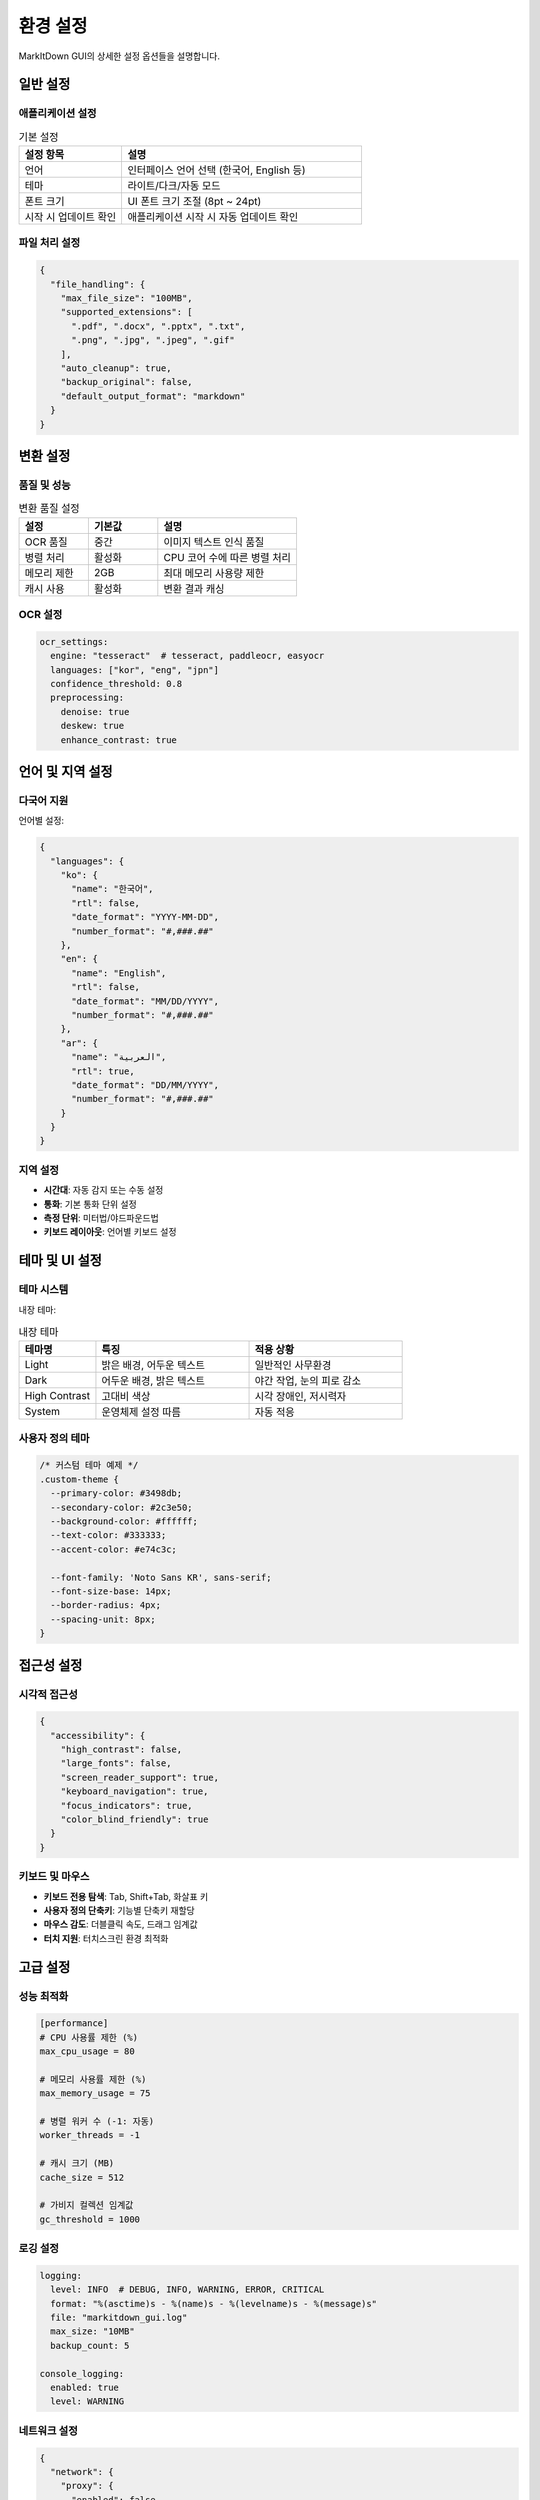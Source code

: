 환경 설정
========

MarkItDown GUI의 상세한 설정 옵션들을 설명합니다.

일반 설정
--------

애플리케이션 설정
~~~~~~~~~~~~~~

.. list-table:: 기본 설정
   :widths: 30 70
   :header-rows: 1

   * - 설정 항목
     - 설명
   * - 언어
     - 인터페이스 언어 선택 (한국어, English 등)
   * - 테마
     - 라이트/다크/자동 모드
   * - 폰트 크기
     - UI 폰트 크기 조절 (8pt ~ 24pt)
   * - 시작 시 업데이트 확인
     - 애플리케이션 시작 시 자동 업데이트 확인

파일 처리 설정
~~~~~~~~~~~~~

.. code-block:: json

   {
     "file_handling": {
       "max_file_size": "100MB",
       "supported_extensions": [
         ".pdf", ".docx", ".pptx", ".txt",
         ".png", ".jpg", ".jpeg", ".gif"
       ],
       "auto_cleanup": true,
       "backup_original": false,
       "default_output_format": "markdown"
     }
   }

변환 설정
--------

품질 및 성능
~~~~~~~~~~~

.. list-table:: 변환 품질 설정
   :widths: 25 25 50
   :header-rows: 1

   * - 설정
     - 기본값
     - 설명
   * - OCR 품질
     - 중간
     - 이미지 텍스트 인식 품질
   * - 병렬 처리
     - 활성화
     - CPU 코어 수에 따른 병렬 처리
   * - 메모리 제한
     - 2GB
     - 최대 메모리 사용량 제한
   * - 캐시 사용
     - 활성화
     - 변환 결과 캐싱

OCR 설정
~~~~~~~~

.. code-block:: yaml

   ocr_settings:
     engine: "tesseract"  # tesseract, paddleocr, easyocr
     languages: ["kor", "eng", "jpn"]
     confidence_threshold: 0.8
     preprocessing:
       denoise: true
       deskew: true
       enhance_contrast: true

언어 및 지역 설정
---------------

다국어 지원
~~~~~~~~~~

언어별 설정:

.. code-block:: json

   {
     "languages": {
       "ko": {
         "name": "한국어",
         "rtl": false,
         "date_format": "YYYY-MM-DD",
         "number_format": "#,###.##"
       },
       "en": {
         "name": "English",
         "rtl": false,
         "date_format": "MM/DD/YYYY",
         "number_format": "#,###.##"
       },
       "ar": {
         "name": "العربية",
         "rtl": true,
         "date_format": "DD/MM/YYYY",
         "number_format": "#,###.##"
       }
     }
   }

지역 설정
~~~~~~~~

* **시간대**: 자동 감지 또는 수동 설정
* **통화**: 기본 통화 단위 설정
* **측정 단위**: 미터법/야드파운드법
* **키보드 레이아웃**: 언어별 키보드 설정

테마 및 UI 설정
--------------

테마 시스템
~~~~~~~~~~

내장 테마:

.. list-table:: 내장 테마
   :widths: 20 40 40
   :header-rows: 1

   * - 테마명
     - 특징
     - 적용 상황
   * - Light
     - 밝은 배경, 어두운 텍스트
     - 일반적인 사무환경
   * - Dark
     - 어두운 배경, 밝은 텍스트
     - 야간 작업, 눈의 피로 감소
   * - High Contrast
     - 고대비 색상
     - 시각 장애인, 저시력자
   * - System
     - 운영체제 설정 따름
     - 자동 적응

사용자 정의 테마
~~~~~~~~~~~~~~

.. code-block:: css

   /* 커스텀 테마 예제 */
   .custom-theme {
     --primary-color: #3498db;
     --secondary-color: #2c3e50;
     --background-color: #ffffff;
     --text-color: #333333;
     --accent-color: #e74c3c;
     
     --font-family: 'Noto Sans KR', sans-serif;
     --font-size-base: 14px;
     --border-radius: 4px;
     --spacing-unit: 8px;
   }

접근성 설정
----------

시각적 접근성
~~~~~~~~~~~

.. code-block:: json

   {
     "accessibility": {
       "high_contrast": false,
       "large_fonts": false,
       "screen_reader_support": true,
       "keyboard_navigation": true,
       "focus_indicators": true,
       "color_blind_friendly": true
     }
   }

키보드 및 마우스
~~~~~~~~~~~~~

* **키보드 전용 탐색**: Tab, Shift+Tab, 화살표 키
* **사용자 정의 단축키**: 기능별 단축키 재할당
* **마우스 감도**: 더블클릭 속도, 드래그 임계값
* **터치 지원**: 터치스크린 환경 최적화

고급 설정
--------

성능 최적화
~~~~~~~~~~

.. code-block:: ini

   [performance]
   # CPU 사용률 제한 (%)
   max_cpu_usage = 80

   # 메모리 사용률 제한 (%)
   max_memory_usage = 75

   # 병렬 워커 수 (-1: 자동)
   worker_threads = -1

   # 캐시 크기 (MB)
   cache_size = 512

   # 가비지 컬렉션 임계값
   gc_threshold = 1000

로깅 설정
~~~~~~~~

.. code-block:: yaml

   logging:
     level: INFO  # DEBUG, INFO, WARNING, ERROR, CRITICAL
     format: "%(asctime)s - %(name)s - %(levelname)s - %(message)s"
     file: "markitdown_gui.log"
     max_size: "10MB"
     backup_count: 5
     
   console_logging:
     enabled: true
     level: WARNING

네트워크 설정
~~~~~~~~~~~

.. code-block:: json

   {
     "network": {
       "proxy": {
         "enabled": false,
         "host": "",
         "port": 8080,
         "username": "",
         "password": ""
       },
       "timeout": 30,
       "retry_attempts": 3,
       "user_agent": "MarkItDown GUI/0.1.0"
     }
   }

플러그인 설정
-----------

플러그인 관리
~~~~~~~~~~~

.. code-block:: json

   {
     "plugins": {
       "enabled": true,
       "auto_load": true,
       "search_paths": [
         "./plugins",
         "~/.markitdown-gui/plugins"
       ],
       "blacklist": [],
       "settings": {
         "ocr_enhance": {
           "enabled": true,
           "model": "large"
         },
         "table_detector": {
           "enabled": true,
           "confidence": 0.85
         }
       }
     }
   }

설정 파일 관리
-----------

설정 파일 위치
~~~~~~~~~~~~

* **Windows**: `%APPDATA%\\MarkItDown GUI\\config.json`
* **macOS**: `~/Library/Application Support/MarkItDown GUI/config.json`
* **Linux**: `~/.config/markitdown-gui/config.json`

설정 백업 및 복원
~~~~~~~~~~~~~~

.. code-block:: bash

   # 설정 백업
   markitdown-gui --export-config config_backup.json

   # 설정 복원
   markitdown-gui --import-config config_backup.json

   # 기본 설정으로 리셋
   markitdown-gui --reset-config

명령줄 설정
~~~~~~~~~~

.. code-block:: bash

   # 특정 설정으로 실행
   markitdown-gui --config custom_config.json

   # 설정 값 직접 지정
   markitdown-gui --theme dark --language ko --quality high